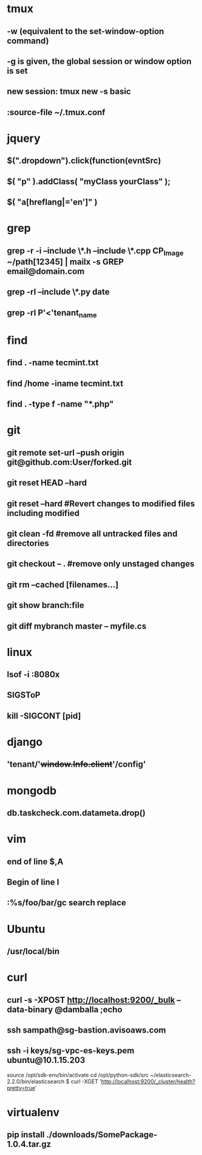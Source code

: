 * tmux
** -w (equivalent to the set-window-option command)
** -g is given, the global session or window option is set
** new session: tmux new -s *basic* 
** :source-file ~/.tmux.conf
* jquery
** $(".dropdown").click(function(evntSrc)
** $( "p" ).addClass( "myClass yourClass" );
** $( "a[hreflang|='en']" )
* grep
** grep -r -i --include \*.h --include \*.cpp CP_Image ~/path[12345] | mailx -s GREP email@domain.com
** grep -rl --include \*.py date
** grep -rl P'<'tenant_name
* find 
** find . -name tecmint.txt
** find /home -iname tecmint.txt
** find . -type f -name "*.php"
* git
** git remote set-url --push origin git@github.com:User/forked.git
** git reset HEAD --hard
** git reset --hard #Revert changes to modified files including modified
** git clean -fd #remove all untracked files and directories
** git checkout -- . #remove only unstaged changes
** git rm --cached [filenames...]
** git show branch:file
** git diff mybranch master -- myfile.cs
* linux
** lsof -i :8080x
** SIGSToP
** kill -SIGCONT [pid]
* django
** 'tenant/'+window.Info.client+'/config'
* mongodb
** db.taskcheck.com.datameta.drop()

* vim
** end of line $,A
** Begin of line I
** :%s/foo/bar/gc search replace 
* Ubuntu
** /usr/local/bin
* curl
** curl -s -XPOST http://localhost:9200/_bulk --data-binary @damballa ;echo
** ssh sampath@sg-bastion.avisoaws.com
** ssh -i keys/sg-vpc-es-keys.pem ubuntu@10.1.15.203
source /opt/sdk-env/bin/activate
cd /opt/python-sdk/src
~/elasticsearch-2.2.0/bin/elasticsearch
$ curl -XGET 'http://localhost:9200/_cluster/health?pretty=true'
* virtualenv
** pip install ./downloads/SomePackage-1.0.4.tar.gz
